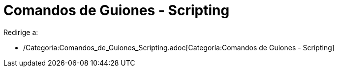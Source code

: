 = Comandos de Guiones - Scripting
ifdef::env-github[:imagesdir: /es/modules/ROOT/assets/images]

Redirige a:

* /Categoría:Comandos_de_Guiones_Scripting.adoc[Categoría:Comandos de Guiones - Scripting]
